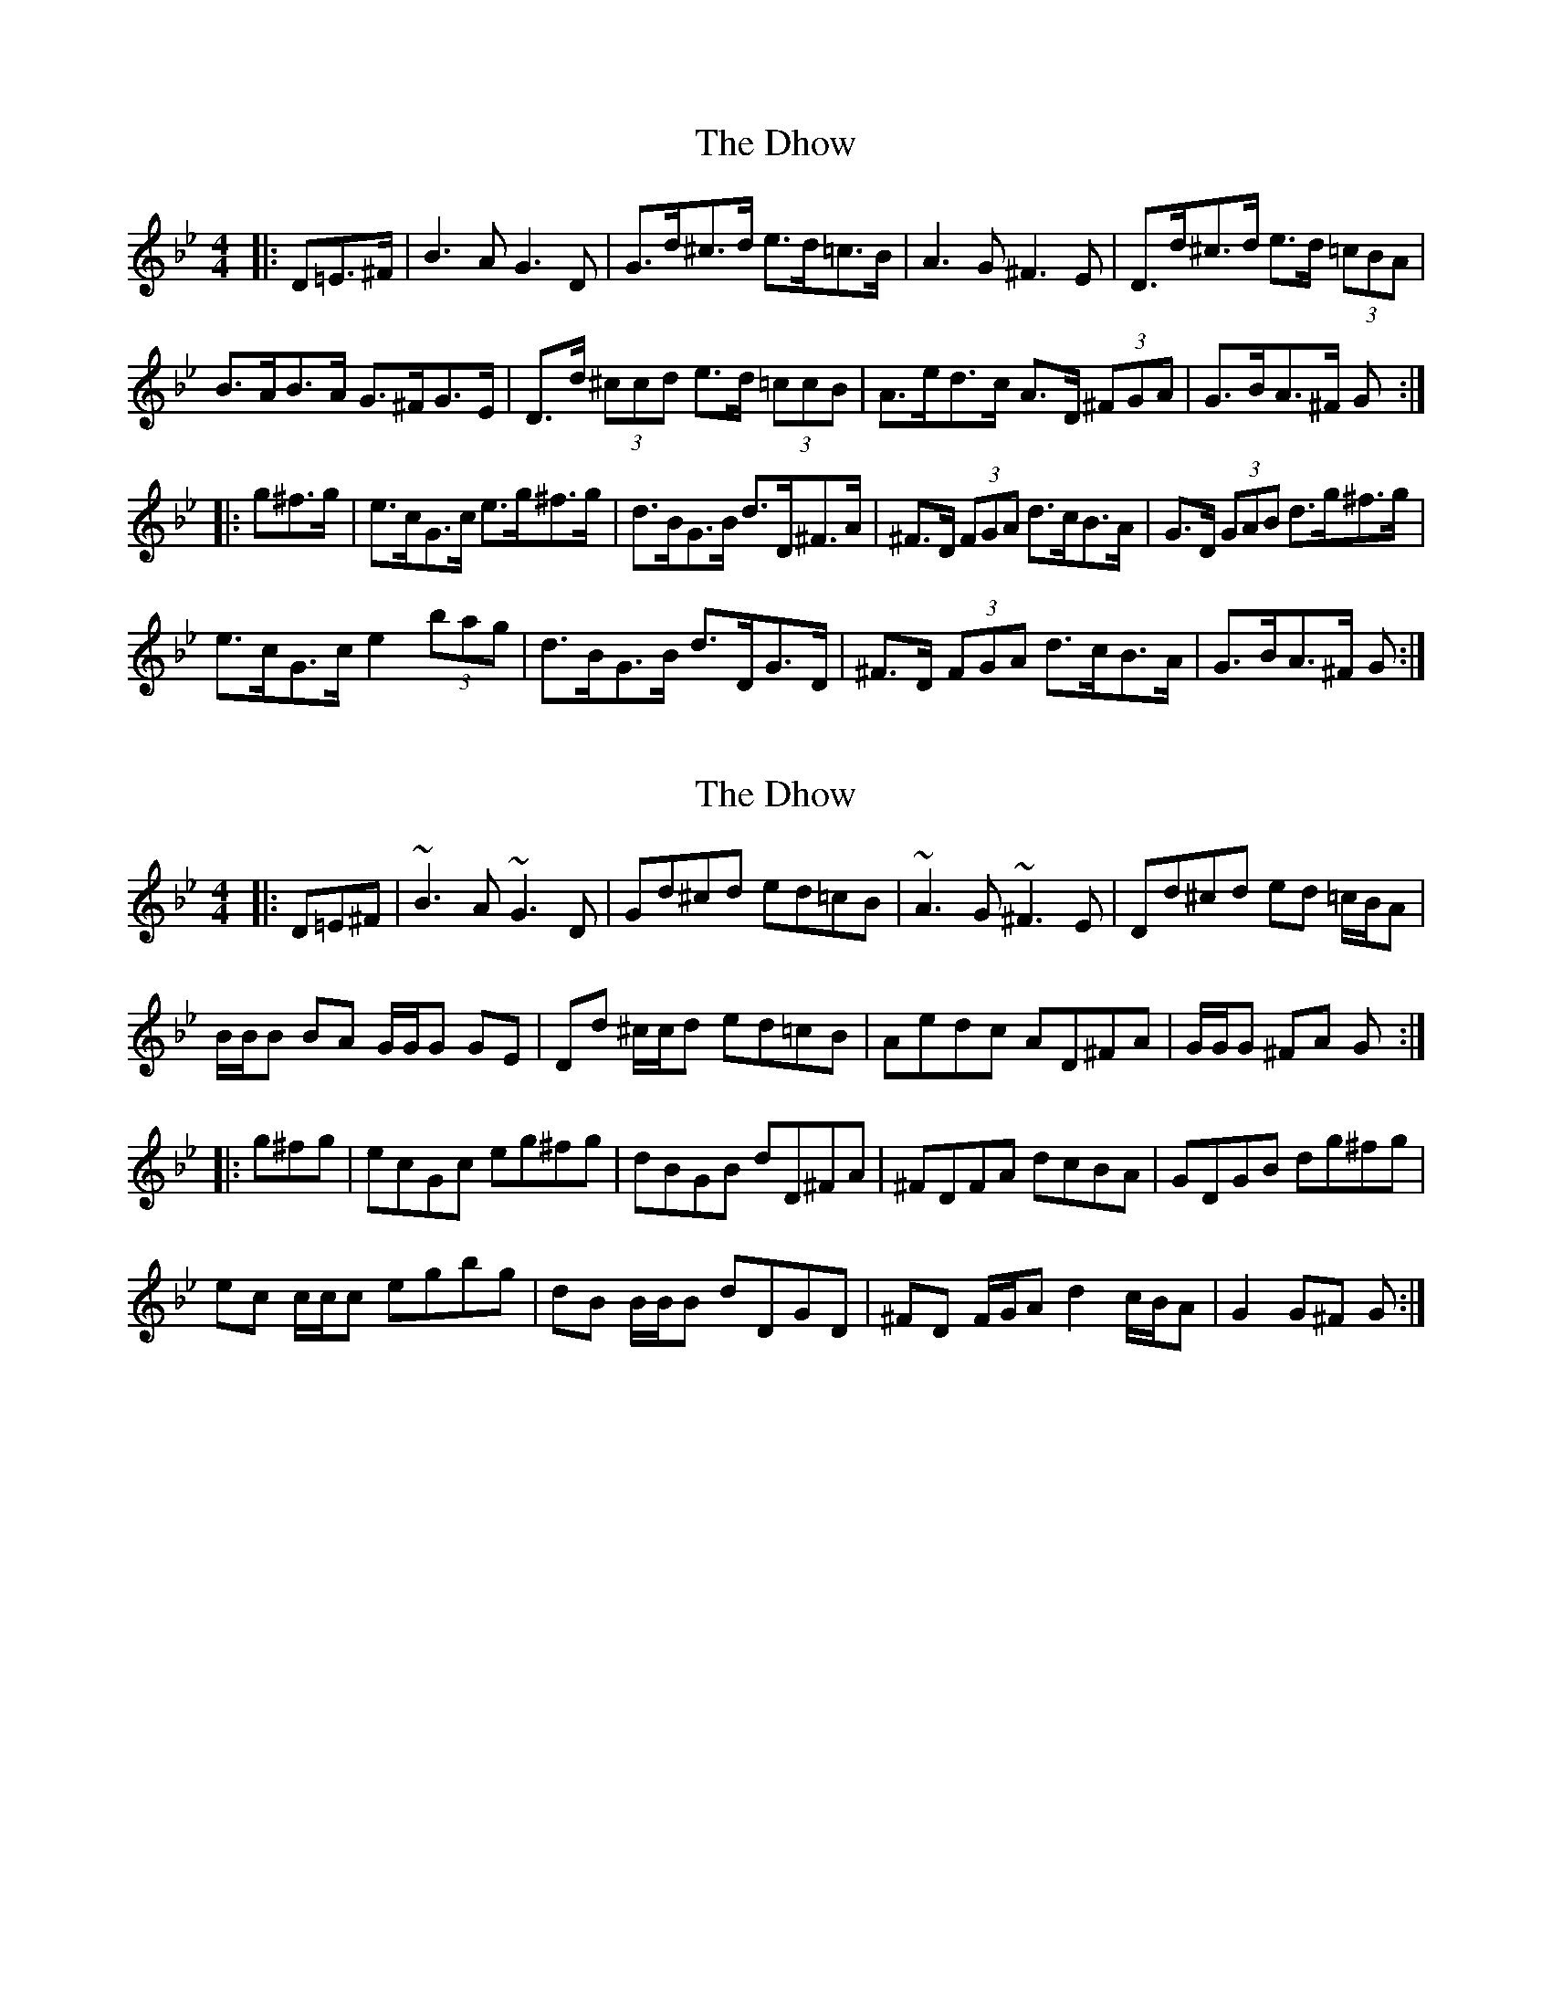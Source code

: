 X: 1
T: Dhow, The
Z: ceolachan
S: https://thesession.org/tunes/7094#setting7094
R: hornpipe
M: 4/4
L: 1/8
K: Gmin
|: D=E>^F |B3 A G3 D | G>d^c>d e>d=c>B | A3 G ^F3 E | D>d^c>d e>d (3=cBA |
B>AB>A G>^FG>E | D>d (3^ccd e>d (3=ccB | A>ed>c A>D (3^FGA | G>BA>^F G :|
|: g^f>g |e>cG>c e>g^f>g | d>BG>B d>D^F>A | ^F>D (3FGA d>cB>A | G>D (3GAB d>g^f>g |
e>cG>c e2 (3bag | d>BG>B d>DG>D | ^F>D (3FGA d>cB>A | G>BA>^F G :|
X: 2
T: Dhow, The
Z: ceolachan
S: https://thesession.org/tunes/7094#setting18658
R: hornpipe
M: 4/4
L: 1/8
K: Gmin
|: D=E^F |~B3 A ~G3 D | Gd^cd ed=cB | ~A3 G ~^F3 E | Dd^cd ed =c/B/A |
B/B/B BA G/G/G GE | Dd ^c/c/d ed=cB | Aedc AD^FA | G/G/G ^FA G :|
|: g^fg |ecGc eg^fg | dBGB dD^FA | ^FDFA dcBA | GDGB dg^fg |
ec c/c/c egbg | dB B/B/B dDGD | ^FD F/G/A d2 c/B/A | G2 G^F G :|
X: 3
T: Dhow, The
Z: ceolachan
S: https://thesession.org/tunes/7094#setting18659
R: hornpipe
M: 4/4
L: 1/8
K: Gmin
|: (3D=E>^F | ~ | G>BA>^F G2 :||: (3g^f>g | ~ | G>BA>^F G2 :||: D/=E/^F | ~ | GBA^F G2 :||: g/^f/g | ~ | GBA^F G2 :|
X: 4
T: Dhow, The
Z: ceolachan
S: https://thesession.org/tunes/7094#setting18660
R: hornpipe
M: 4/4
L: 1/8
K: Gmin
|: (3D=E^F | ~ & ~ |: (3g^fg | ~
X: 5
T: Dhow, The
Z: Dr. Dow
S: https://thesession.org/tunes/7094#setting18661
R: hornpipe
M: 4/4
L: 1/8
K: Gmin
zd>c | B>dB>A G3E | D>d^c>d e>d=c>B | A>cA>G ^F3 E | D>d^c>d e>d (3=cBA |B>AB>A G>^FG>E | D>d^c>d e>d=c>B | A>dc>B A>D=E>F | G2 G>^F G :||: g^f>g | e>cG>c e>g^f>g | d>BG>B d2 c>B | A>D (3FGA d>cB>A | G>D (3GAB d>g^f>g |e>cG>c e>gb>a| g>dB>d G>BA>G | A>D (3FGA d>cB>A | G2 G>^F G :|
X: 6
T: Dhow, The
Z: ceolachan
S: https://thesession.org/tunes/7094#setting18662
R: hornpipe
M: 4/4
L: 1/8
K: Gmin
|: (3D=E^F |B2 B>A G2 G>D | G>d^c>d e>d=c>B | A2 A>G ^F2 F>E | D>d^c>d e>d=c>A |
B2 (3ABA G2 (3G^FE | D2 (3d^cd e2 (3d=cB | A>ed>c A2 (3D=EF | G2 ^F2 G2 :|
|: (3g^fg |e>cG>c e2 (3g^fg | d>BG>B d>D^F>A | ^F>D (3FGA d2 (3cBA | G>D (3GAB d2 (3g^fg |
e2 (3cGc e2 (3bag | d2 (3BGB d2 (3BAG | (3^F=ED F>A d2 (3cBA | G2 G>^F G2 :|
X: 7
T: Dhow, The
Z: Tish
S: https://thesession.org/tunes/7094#setting18663
R: hornpipe
M: 4/4
L: 1/8
K: Dmin
A,=B,^C|D^CD A,2F E2D ^C2G |FGA f2e d2c B2A|^G2A ^G2A E2F D3 | EFG FED ^C2A A,=B,^C |D^CD A,2F E2D ^C2G | FGA f2e d2c B2A |^G2A EF=G FGA D2F | ED^C A2A, D5e ||fed fed e2a4 | fed fed e2a4 | fed edc dcB cBA |BAG ^GAF E2D ^C3 | DEF DEF ^G2A ^G2A | DEF DEF ^G2A ^G2A|DEF ^CDE FGA GFE | FED A2A, D5e |fed fed e2a4 | fed fed e2a4 | fed edc dcB cBA |BAG ^GAF E2D ^C2A, | D^CD A,2F E2D ^C2G | FGA f2e d2c B2A |^G2A EF=G FGA D2F | ED^C A2A, D3 A,=B,^C |
